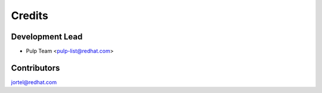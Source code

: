 =======
Credits
=======

Development Lead
----------------

* Pulp Team <pulp-list@redhat.com>

Contributors
------------
jortel@redhat.com

